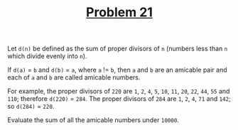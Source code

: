 #+TITLE: [[https://projecteuler.net/problem=21][Problem 21]]

Let =d(n)= be defined as the sum of proper divisors of =n= (numbers less than
=n= which divide evenly into =n=).

If =d(a)= = =b= and =d(b)= = =a=, where =a= != =b=, then =a= and =b= are an
amicable pair and each of =a= and =b= are called amicable numbers.

For example, the proper divisors of =220= are =1=, =2=, =4=, =5=, =10=, =11=,
=20=, =22=, =44=, =55= and =110=; therefore =d(220)= = =284=. The proper
divisors of =284= are =1=, =2=, =4=, =71= and =142=; so =d(284)= = =220=.

Evaluate the sum of all the amicable numbers under =10000=.
